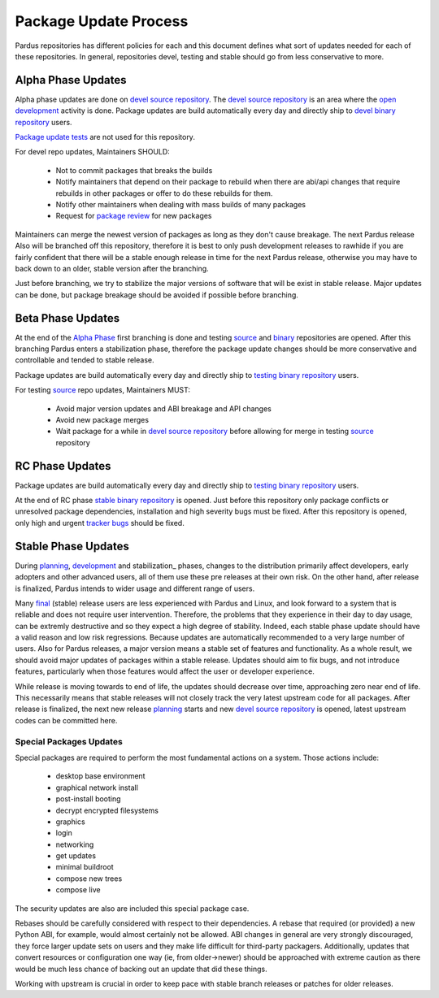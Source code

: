.. _package-update-process:

Package Update Process
~~~~~~~~~~~~~~~~~~~~~~

Pardus repositories has different policies for each and this document defines
what sort of updates needed for each of these repositories. In general, repositories
devel, testing and stable should go from less conservative to more.


Alpha Phase Updates
===================

Alpha phase updates are done on `devel source repository`_. The `devel source repository`_
is an area where the `open development`_ activity is done. Package updates are build
automatically every day and directly ship to `devel binary repository`_ users.

`Package update tests`_ are not used for this repository.

For devel repo updates,  Maintainers SHOULD:

    * Not to commit packages that breaks the builds
    * Notify maintainers that depend on their package to rebuild when there are abi/api changes that require rebuilds in other packages or offer to do these rebuilds for them.
    * Notify other maintainers when dealing with mass builds of many packages
    * Request for `package review`_ for new packages

Maintainers can merge the newest version of packages as long as they don't cause breakage. The next Pardus release Also will be branched off this repository, therefore it is best to only push development releases to rawhide if you are fairly confident that there will be a stable enough release in time for the next Pardus release, otherwise you may have to back down to an older, stable version after the branching.

Just before branching, we try to stabilize the major versions of software that will be exist in stable release. Major updates can be done, but package breakage should be avoided if possible before branching.

Beta Phase Updates
==================

At the end of the `Alpha Phase`_ first branching is done and testing source_ and binary_ repositories are opened. After this branching Pardus enters a stabilization phase, therefore the package update changes should be more conservative and controllable and tended to stable release.

Package updates are build automatically every day and directly ship to `testing binary repository`_ users.

For testing source_ repo updates, Maintainers MUST:

    * Avoid major version updates and ABI breakage and API changes
    * Avoid new package merges
    * Wait package for a while in `devel source repository`_ before allowing for merge in testing source_ repository

RC Phase Updates
================

Package updates are build automatically every day and directly ship to `testing binary repository`_ users.

At the end of RC phase `stable binary repository`_ is opened. Just before this repository only package conflicts or unresolved package dependencies, installation and high severity bugs must be fixed. After this repository is opened, only high and urgent `tracker bugs`_ should be fixed.


Stable Phase Updates
====================

During planning_, development_ and stabilization_ phases, changes to the distribution primarily affect developers, early adopters and other advanced users, all of them use these pre releases at their own risk. On the other hand, after release is finalized, Pardus intends to wider usage and different range of users.

Many final_ (stable) release users are less experienced with Pardus and Linux, and look forward to a system that is reliable and does not require user intervention. Therefore, the  problems that they experience in their day to day usage, can be extremly destructive and so they expect a high degree of stability. Indeed, each stable phase update should have a valid reason and low risk regressions. Because updates are automatically recommended to a very large number of users. Also for Pardus releases, a major version means a stable set of features and functionality. As a whole result, we should avoid major updates of packages within a stable release. Updates should aim to fix bugs, and not introduce features, particularly when those features would affect the user or developer experience.

While release is moving towards to end of life, the updates should decrease over time, approaching zero near end of life. This necessarily means that stable releases will not closely track the very latest upstream code for all packages. 
After release is finalized, the next new release planning_ starts and new `devel source repository`_ is opened, latest upstream codes can be committed here.


Special Packages Updates
------------------------

Special packages are required to perform the most fundamental actions on a system. Those actions include:

    * desktop base environment
    * graphical network install
    * post-install booting
    * decrypt encrypted filesystems
    * graphics
    * login
    * networking
    * get updates
    * minimal buildroot
    * compose new trees
    * compose live

The security updates are also are included this special package case.

Rebases should be carefully considered with respect to their dependencies. A rebase that required (or provided) a new Python ABI, for example, would almost certainly not be allowed. ABI changes in general are very strongly discouraged, they force larger update sets on users and they make life difficult for third-party packagers. Additionally, updates that convert resources or configuration one way (ie, from older->newer) should be approached with extreme caution as there would be much less chance of backing out an update that did these things. 

Working with upstream is crucial in order to keep pace with stable branch releases or patches for older releases.


.. _open development: http://developer.pardus.org.tr/guides/releasing/official_releases/release-process.html#open-development
.. _Package update tests: http://developer.pardus.org.tr/guides/releasing/testing_process/package_update_tests/index.html
.. _devel source repository: http://developer.pardus.org.tr/guides/releasing/repository_concepts/sourcecode_repository.html#devel-folder
.. _devel binary repository: http://developer.pardus.org.tr/guides/releasing/repository_concepts/software_repository.html#devel-binary-repository
.. _Alpha Phase: http://developer.pardus.org.tr/guides/releasing/official_releases/alpha_phase.html
.. _binary: http://developer.pardus.org.tr/guides/releasing/repository_concepts/software_repository.html#testing-binary-repository
.. _source: http://developer.pardus.org.tr/guides/releasing/repository_concepts/sourcecode_repository.html#testing-folder
.. _testing binary repository: http://developer.pardus.org.tr/guides/releasing/repository_concepts/software_repository.html#testing-binary-repository
.. _stable binary repository: http://developer.pardus.org.tr/guides/releasing/repository_concepts/software_repository.html#stable-binary-repository
.. _tracker bugs:  http://developer.pardus.org.tr/guides/bugtracking/tracker_bug_process.html
.. _package review: http://developer.pardus.org.tr/guides/packaging/package-review-process.html
.. _planning: http://developer.pardus.org.tr/guides/releasing/official_releases/planning_phase.html
.. _development: http://developer.pardus.org.tr/guides/releasing/official_releases/alpha_phase.html
.. _stabilzation: http://developer.pardus.org.tr/guides/releasing/official_releases/beta_phase.html
.. _final: http://developer.pardus.org.tr/guides/releasing/official_releases/final_phase.html
